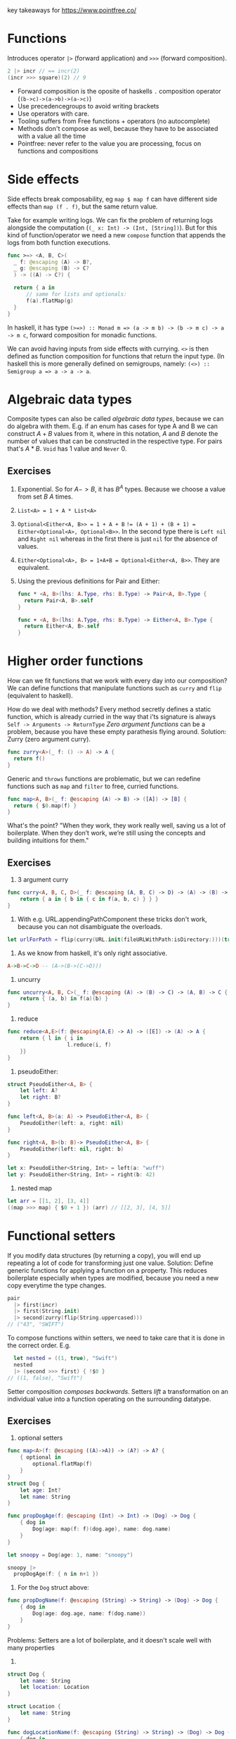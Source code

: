 key takeaways for https://www.pointfree.co/
* Functions
Introduces operator ~|>~ (forward application) and ~>>>~ (forward composition).
#+BEGIN_SRC swift
  2 |> incr // == incr(2)
  (incr >>> square)(2) // 9
#+END_SRC
- Forward composition is the oposite of haskells ~.~ composition operator (~(b->c)->(a->b)->(a->c)~)
- Use precedencegroups to avoid writing brackets
- Use operators with care.
- Tooling suffers from Free functions + operators (no autocomplete)
- Methods don't compose as well, because they have to be associated with a value all the time
- Pointfree: never refer to the value you are processing, focus on functions and compositions
* Side effects
Side effects break composability, eg ~map $ map f~ can have
different side effects than ~map (f . f)~, but the same return value.

Take for example writing logs.
We can fix the problem of returning logs alongside the computation (~(_ x: Int) -> (Int, [String])~).
But for this kind of function/operator we need a new ~compose~ function that appends the logs from both function executions.

#+BEGIN_SRC swift
  func >=> <A, B, C>(
    _ f: @escaping (A) -> B?,
    _ g: @escaping (B) -> C?
    ) -> ((A) -> C?) {
  
    return { a in
        // same for lists and optionals:
        f(a).flatMap(g)
    }
  }
#+END_SRC
In haskell, it has type ~(>=>) :: Monad m => (a -> m b) -> (b -> m c) -> a -> m c~,
forward composition for monadic functions.

We can avoid having inputs from side effects with currying.
~<>~ is then defined as function composition for functions that return the input type.
(In haskell this is more generally defined on semigroups, namely: ~(<>) :: Semigroup a => a -> a -> a~.
* Algebraic data types
Composite types can also be called /algebraic data types/, because we can do algebra with them.
E.g. if an enum has cases for type A and B we can construct $A + B$ values from it, where in this notation,
$A$ and $B$ denote the number of values that can be constructed in the respective type. For pairs that's $A * B$.
~Void~ has 1 value and ~Never~ 0.
** Exercises
   1. Exponential. So for $A->B$, it has $B^A$ types. Because we choose a value from set $B$ $A$ times.
   2. ~List<A> = 1 + A * List<A>~
   3. ~Optional<Either<A, B>> = 1 + A + B~
      ~!= (A + 1) + (B + 1) = Either<Optional<A>, Optional<B>>~.
      In the second type there is ~Left nil~ and ~Right nil~ whereas in the first there is just ~nil~ for the absence of values.
   4. ~Either<Optional<A>, B> = 1+A+B = Optional<Either<A, B>>~. They are equivalent.
   5. Using the previous definitions for Pair and Either:
      #+BEGIN_SRC swift
        func * <A, B>(lhs: A.Type, rhs: B.Type) -> Pair<A, B>.Type {
          return Pair<A, B>.self
        }
        
        func + <A, B>(lhs: A.Type, rhs: B.Type) -> Either<A, B>.Type {
          return Either<A, B>.self
        }
      #+END_SRC
* Higher order functions
How can we fit functions that we work with every day into our composition?
We can define functions that manipulate functions such as ~curry~ and ~flip~ (equivalent to haskell).

How do we deal with methods?
Every method secretly defines a static function, which is already curried in the way that i'ts signature is always
~Self -> Arguments -> ReturnType~
/Zero argument functions/ can be a problem, because you have these empty parathesis flying around.
Solution: Zurry (zero argument curry).
#+BEGIN_SRC swift
  func zurry<A>(_ f: () -> A) -> A {
    return f()
  }
#+END_SRC

Generic and ~throws~ functions are problematic, but we can redefine functions such as ~map~ and ~filter~ to free, curried functions.
#+BEGIN_SRC swift
  func map<A, B>(_ f: @escaping (A) -> B) -> ([A]) -> [B] {
    return { $0.map(f) }
  }
#+END_SRC

What's the point? "When they work, they work really well, saving us a lot of boilerplate. 
When they don’t work, we’re still using the concepts and building intuitions for them."
** Exercises
   1. 3 argument curry
   #+BEGIN_SRC swift
     func curry<A, B, C, D>(_ f: @escaping (A, B, C) -> D) -> (A) -> (B) -> (C) -> D {
         return { a in { b in { c in f(a, b, c) } } }
     }
   #+END_SRC
   2. With e.g. URL.appendingPathComponent these tricks don't work, because you can not disambiguate the overloads.
   #+BEGIN_SRC swift
     let urlForPath = flip(curry(URL.init(fileURLWithPath:isDirectory:)))(true)
   #+END_SRC
   3. As we know from haskell, it's only right associative.
   #+BEGIN_SRC haskell
     A->B->C->D -- (A->(B->(C->D)))
   #+END_SRC
   4. uncurry
   #+BEGIN_SRC swift
     func uncurry<A, B, C>(_ f: @escaping (A) -> (B) -> C) -> (A, B) -> C {
         return { (a, b) in f(a)(b) }
     }
   #+END_SRC
   5. reduce
   #+BEGIN_SRC swift
     func reduce<A,E>(f: @escaping(A,E) -> A) -> ([E]) -> (A) -> A {
         return { l in { i in
                        l.reduce(i, f)
         }}
     }
   #+END_SRC
   6. pseudoEither:
   #+BEGIN_SRC swift     
     struct PseudoEither<A, B> {
         let left: A?
         let right: B?
     }
     
     func left<A, B>(a: A) -> PseudoEither<A, B> {
         PseudoEither(left: a, right: nil)
     }
     
     func right<A, B>(b: B)-> PseudoEither<A, B> {
         PseudoEither(left: nil, right: b)
     }
     
     let x: PseudoEither<String, Int> = left(a: "wuff")
     let y: PseudoEither<String, Int> = right(b: 42)
   #+END_SRC
   7. nested map
   #+BEGIN_SRC swift
     let arr = [[1, 2], [3, 4]]
     ((map >>> map) { $0 + 1 }) (arr) // [[2, 3], [4, 5]]
   #+END_SRC
* Functional setters
If you modify data structures (by returning a copy), you will end up repeating a lot of code for transforming just one value.
Solution: Define generic functions for applying a function on a property.
This reduces boilerplate especially when types are modified, because you need a new copy everytime the type changes.
#+BEGIN_SRC swift
pair
  |> first(incr)
  |> first(String.init)
  |> second(zurry(flip(String.uppercased)))
// ("43", "SWIFT")
#+END_SRC
To compose functions within setters, we need to take care that it is done in the correct order.
E.g.
#+BEGIN_SRC swift
  let nested = ((1, true), "Swift")
  nested
  |> (second >>> first) { !$0 }
// ((1, false), "Swift")
#+END_SRC
Setter composition /composes backwards/.
Setters /lift/ a transformation on an individual value into a function operating
on the surrounding datatype.
** Exercises
   1. optional setters
   #+BEGIN_SRC swift
     func map<A>(f: @escaping ((A)->A)) -> (A?) -> A? {
         { optional in
             optional.flatMap(f)
         }
     }
     struct Dog {
         let age: Int?
         let name: String
     }
     
     func propDogAge(f: @escaping (Int) -> Int) -> (Dog) -> Dog {
         { dog in
             Dog(age: map(f: f)(dog.age), name: dog.name)
         }
     }
     
     let snoopy = Dog(age: 1, name: "snoopy")
     
     snoopy |>
       propDogAge(f: { n in n+1 })
   #+END_SRC
   2. For the ~Dog~ struct above:
   #+BEGIN_SRC swift
     func propDogName(f: @escaping (String) -> String) -> (Dog) -> Dog {
         { dog in
             Dog(age: dog.age, name: f(dog.name))
         }
     }
   #+END_SRC
   Problems: Setters are a lot of boilerplate, and it doesn't scale well with many properties
   3.
   #+BEGIN_SRC swift
     struct Dog {
         let name: String
         let location: Location
     }
     
     struct Location {
         let name: String
     }
     
     func dogLocationName(f: @escaping (String) -> String) -> (Dog) -> Dog {
         { dog in
             Dog(name: f(dog.name), location: Location(name: f(dog.location.name)))
         }
     }
     
     func dogLocation(f: @escaping (Location) -> Location) -> (Dog) -> Dog {
         { dog in
             Dog(name: dog.name, location: f(dog.location))
         }
     }
     
     func locationName(f: @escaping (String) -> String) -> (Location) -> Location {
         { location in
             Location(name: f(location.name))
         }
     }
     
     let snoopy = Dog(name: "snoopy", location: Location(name: "central park"))
     
     snoopy |> dogLocationName { $0 + "!" }
     snoopy |> (locationName >>> dogLocation) { $0 + "!" }
     snoopy |> (dogLocation <<< locationName) { $0 + "!" }
   #+END_SRC
   4. Yes we can, but for each tuple type you have to write these functions again.
   5. and 6.
   #+BEGIN_SRC swift
     func setKey<K, V>(f: @escaping (V?)->V?) -> (K) -> (Dictionary<K, V>) -> Dictionary<K, V> {
     {
         key in
         { dict in 
             var dict = dict
             if dict[key] !=  nil { // 6.
                 dict[key] = f(dict[key])
             }
             return dict
         }
     }
     }
   #+END_SRC
   7. The former is the signature of a setter, with the transformation as first argument. The latter can not be a setter,
      because it does not allow for the passing of a transformation value.
      In other words: The first signature receives a transformation function $A \rightarrow B$ whereas the second
      receives two values, one of type $A$ and one of type $B$.
* Setters and key paths
Key paths are generic over type they apply to, and the specific value, eg.
#+BEGIN_SRC swift
KeyPath<User, String>
#+END_SRC
you can use a keypath with array syntax!
#+BEGIN_SRC swift
user[keyPath: \User.name]
#+END_SRC
Key paths are compiler generated (generate setters/getters under the hood)


Use prop to compose functions over key paths
#+BEGIN_SRC swift
  func prop<Root, Value>(_ kp: WritableKeyPath<Root, Value>)
    -> (@escaping (Value) -> Value)
    -> (Root)
    -> Root
  
  (prop(\User.name)) { $0.uppercased() } // User -> User
  // composing:
  prop(\User.location) <<< prop(\Location.name)
  // ((String) -> String) -> (User) -> User
  // Even though that's equivalent to \User.location.name
#+END_SRC

~prop~ allows you to write neat date formatters, URLrequest configurations etc.
pointfree in one expression (without computed props/stateful funcs)..
** Exercises
   1. Dictionary’s subscript key path.
      #+BEGIN_SRC swift
      ((Value?) -> Value?) -> Dictionary<Key, Value> -> Dictionary<Key, Value>
      #+END_SRC
      The difference when piping map is that the optional in the signature vanishes, because we lift the
      transformation in it's monadic context (the monad being the maybe monad).
   2. Functional setters for sets
      #+BEGIN_SRC swift
        func elem<A>(_ a: (A)) -> (@escaping (Bool) -> Bool) -> (Set<A>) -> Set<A> {
            { f in
                { set in
                    var set = set
                    if (f(set.contains(a))) {
                        set.insert(a)
                    }
                    return set
                }
            }
        }
      #+END_SRC
   3. Array subscript key path on user
      Guess i misunderstood the task
      #+BEGIN_SRC swift
        prop(\User.favoriteFoods)({
            if $0.isEmpty {
                return []
            } else {
                return [$0.first!.uppercased()] + Array($0.dropFirst())
            }
        })
      #+END_SRC
      correctAnswer:
      #+BEGIN_SRC swift
        (prop(\User.favoriteFoods[0].name)) { $0.uppercased() }
      #+END_SRC
   4. filtering in place
      #+BEGIN_SRC swift
        (prop(\User.favoriteFoods) <<< filter) // (String -> Bool) -> User -> User
      #+END_SRC 
   5. We will use ~Result<Value, Error>~ from ~Foundation~.
      #+BEGIN_SRC swift
        let result = Result<Int, Error>.success(1)
        func value<V, E>(f: @escaping ((V)->V)) -> (Result<V, E>) -> (Result<V, E>) {
            { res in
                switch res {
                case .failure:
                    return res
                case .success(let v):
                    return Result<V, E>.success(f(v))
                }
            }
        }
        // Error defined equivalently for failure case.
      #+END_SRC
    6. No, there are no key paths for structs (Case paths from pointfree as an alternative)
    7. e.g. for prop, the mapper function returns Void, and we simply need to call it, rather than re-assigning.
       #+BEGIN_SRC swift
         func inoutProp<Root, Value>(_ kp: WritableKeyPath<Root, Value>)
         -> (@escaping (inout Value) -> ())
         -> (Root)
         -> Root {
             { f in
                 { root in
                     var root = root
                     f(&root[keyPath: kp])
                     return root
                 }
             }
         }
       #+END_SRC

* Getters and key paths
Use ~get~ wrapper to bridge between function and keypath world
#+BEGIN_SRC swift
func get<Root, Value>(_ kp: KeyPath<Root, Value>) -> (Root) -> Value {
  return { root in
    root[keyPath: kp]
  }
}
#+END_SRC
this is nice:
#+BEGIN_SRC swift

users
  .filter(get(\.isStaff) >>> (!))
#+END_SRC
you can do operators as functions 💡.

Generic getters can also be helpful for sorting, max etc. because there you need a compare function
~A -> A -> Bool~.
With ~their~, we can write
#+BEGIN_SRC swift
users
  .max(by: their(get(\.email), <)) // we can also use Comparable instead of passing the compare fn.
#+END_SRC

We can also write a wrapper for combining elements in ~reduce~:
#+BEGIN_SRC swift
episodes.reduce(0, combining(get(\.viewCount), by: +))
#+END_SRC
We use get a lot, so you might consider using an operator ~^~ as prefix operator.

** Exercises
   1. Find three more standard library APIs that can be used with our get and ^ helpers:
      - ~filter~ a list of items on a boolean property
      - ~Dictionary<A, B>.init(grouping:, by:)~, grouping by an int property
      - ~contains(where:)~
      - other maps such as ~compact~ or ~flatMap~, ~mapValues~ etc.
   2. A getter key-path for zero-argument functions wrapping a property...
      cant think of others
   3. I am not sure if this is what is meant:
      #+BEGIN_SRC swift
        func getFoodAttr<T>(f: KeyPath<Food, T>) -> (User) -> [T] {
            { user in
                map(f: get(f))(user.favoriteFoods)
            }
        }
        getFoodAttr(f: \.name)(user) // Tacos, Nachos
      #+END_SRC
   4. Key paths support optional chaining
      #+BEGIN_SRC swift
        func getLocationAttr<T>(f: KeyPath<Location, T>) -> (User) -> T? {
            { user in
                map(f: get(f))(user.location)
            }
        }
        getLocationAttr(f: \.name)(user)
        let user2 = User(
            favoriteFoods: [],
            location: nil,
            name: "Blob"
        )
        get(\User.location?.name)(user2)
      #+END_SRC
   5. Like this?
      #+BEGIN_SRC swift
        func pluck<V, E>(r: Result<V, E>) -> V? {
            switch r {
            case .success(let v):
                return v
            default: return nil
            }
        }
        let res: Result<User, Error> = .success(user)
        map(f: get(\User.name))(pluck(r: res))
      #+END_SRC
   TODO: i don't really understand what is meant with 6,7,8 exercises.
* Algebraic Data Types: Exponents
As we learned in the exercises from "Algebraic Data Types",
there are $B^A$ functions of type $A->B$.
Since $a^b^c = a^(b*c)$, we can derive that
~C->B->A = (B, C) -> A~.
Shows that curry and uncurry are elemental operations.
Since $a^1 = a$, we can derive zurry and unzurry.

What happens with $a^0=1$?
~Never -> A = Void~
We can define absurd in swift!

#+BEGIN_SRC swift
func to<A>(_ f: (Never) -> A) -> Void {
  return ()
}
#+END_SRC
#+BEGIN_SRC swift
func from<A>(_ x: Void) -> (Never) -> A {
  return { never in
    switch never {
    }
  }
}
#+END_SRC
This can actually be useful, eg. in case of ~Result<Int, Never>~.

Remember that ~inout A -> Void~ can be transformed to ~A->A~?
This means that you can refactor ~(A,B) -> A~ into ~(inout A, B) -> Void~,
~(A, inout B) -> C~ to ~(A, B) -> (C, B)~ and such.

We can also see a correspondence between ~throws~ and ~Result<A, Error>~.

There is also the power law $a^(b+c) = a^b * a ^ c$, equivalent to
~Either<B, C> -> A = (B -> A, C -> A)~

💡We can use exponent laws to understand which functions can't and can not be simplified.

** Exercises
   1. $1^a = 1$
      ~Void <- a = Void~
      ~a -> Void = Void~
      #+BEGIN_SRC swift
        func to<A>(a: A) -> (Void) -> Void {
            { void in void }
        }
        
        func from<A>(void: Void) -> (A) -> Void {
            { a in void }
        }
      #+END_SRC
   2. Case 1: $0^a = 0 | a != 0$
      ~a -> Never = Never~
      #+BEGIN_SRC swift
        func from<A>(a: A) -> (Never) -> (Never) {
            { never in
                never
            }
        }
        
        func to<A>(never: Never) -> (A) -> (Never) {
            { a in
                never
            }
        }
      #+END_SRC
      Case 2: $0^a = undefined | a = 0$
   3. We will know in the next "Algebraic data types" episode 😌
   4. ~2^A = Set<A>~
      ~A -> Bool = Set<A>~
      So we can interpret a set as a function from A to Bool,
      that returns true if the element is contained, and false otherwise.
   5. 
       #+BEGIN_SRC swift
         func intersection<A>(a: @escaping ((A) -> Bool), b: @escaping (A) -> (Bool)) -> (A) -> Bool {
             { e in
                 return a(e) && b(e)
             }
         }
        
         func union<A>(a: @escaping ((A) -> Bool), b: @escaping (A) -> (Bool)) -> (A) -> Bool {
             { e in
                 return a(e) || b(e)
             }
         }
       #+END_SRC
   6. $(1+V)^K$
      Because we map from the key space to the value space with one additional element ~nil~.
   7. 
       #+BEGIN_SRC swift
         func to<A, B, C>(_ f: @escaping (Either<B, C>) -> A) -> ((B) -> A, (C) -> A) {
             ( { b in f(.left(b)) }
                 ,
               { c in f(.right(c)) }
             )
         }
        
         func from<A, B, C>(_ f: ((B) -> A, (C) -> A)) -> (Either<B, C>) -> A {
             let (bToA, cToA) = f
             return { bc in
                 switch bc {
                 case .left(let b):
                     return bToA(b)
                 case .right(let c):
                     return cToA(c)
                 }
             }
         }
       #+END_SRC
   8.
      #+BEGIN_SRC swift
        func to<A, B, C>(_ f: @escaping (C) -> (A, B)) -> ((C) -> A, (C) -> B) {
            ( { c in f(c).0 }
                ,
              { c in f(c).1 }
            )
        }
        
                func from<A, B, C>(_ f: ((C) -> A, (C) -> B)) -> (C) -> (A, B) {
            let (cToA, cToB) = f
            return { c in
                (cToA(c), cToB(c))
            }
        }
        
      #+END_SRC

* A tale of two flat maps
  ~flatMap~ is the mondaic bind.
  use ~compactMap~ to filter nil values.
** Exercises
   1. filtered:
     #+BEGIN_SRC swift
       func filtered<A>(_ lst: [A?]) -> [A] {
           lst.compactMap { x in x }
       }
     #+END_SRC
   2. 
       #+BEGIN_SRC swift
         func left<A, B>(_ either: Either<A, B>) -> A? {
             switch either {
             case .left(let l):
                 return l
             default:
                 return nil
             }
         }
        
         func right<A, B>(_ either: Either<A, B>) -> B? {
             switch either {
             case .right(let r):
                 return r
             default:
                 return nil
             }
         }
        
         func partitioned<A, B>(_ either: [Either<A,B>]) -> (left: [A], right: [B]) {
             ( either.compactMap(left)
                 ,
               either.compactMap(right)
             )
         }
        
       #+END_SRC
   3. 
       #+BEGIN_SRC swift
         func partitionMap<A, B, C>(
             _ optional: Optional<A>,
             _ f: @escaping ((A) -> Either<B, C>)) -> (Optional<B>, Optional<C>) {
             ( optional.flatMap(f >>> left)
                 ,
               optional.flatMap(f >>> right)
             )
         }
       #+END_SRC
   4. 
       #+BEGIN_SRC swift
         func filterMapValues<K, V, R>(_ d: Dictionary<K, V>) -> ((V) -> R?) -> [R] { { f in
             d.values.compactMap(f)
         }
         }
       #+END_SRC
   5. 
       #+BEGIN_SRC swift
         func partitionMapValues<K, V, A, B>(_ d: Dictionary<K, V>) -> ((V) -> Either<A, B>) -> (lefts: [A], rights: [B]) {
             { f in
                 Array(d.values).partitionMap(f)
             }
         }
       #+END_SRC
   6. 
       #+BEGIN_SRC swift       
         func optionalEither<A, B>(_ f: @escaping ((A) -> B?)) -> (A) -> Either<B, Void> {
             { a in
                 if let r = f(a) {
                     return .left(r)
                 } else {
                     return .right(())
                 }
             }
         }
         
         func filterMap<A, B>(_ f: @escaping ((A) -> B?), _ a: [A]) -> [B] {
             a.partitionMap(optionalEither(f)).lefts
         }
         
         func predicateOptional<A>(_ f: @escaping (A) -> Bool) -> (A) -> A? {
             { a in
                 f(a) ? a : nil
             }
         }
         
         func filter<A>(_ f: @escaping ((A) -> Bool), _ a: [A]) -> [A] {
             a.partitionMap(optionalEither(predicateOptional(f))).lefts
         }
       #+END_SRC
   7. Depends on what is allowed. You'd have to pass it two transformation functions for the left and the right case,
      that have the same ~Either<A,B>~ return type. Then you can partition into ~(Optional<A>, Optional<B>)~.
    
* Composition without operators
If operators are not the way to go, you can use named functions.
The problem is that you need an overload for any number of arguments.
This might change in the future for variadic generics.
** Exercises
   1.
      #+BEGIN_SRC swift
          func concat<A: AnyObject>(
              _ fs: ((inout A) -> Void)...
          )
          -> (inout A) -> Void {
              { a in fs.forEach { $0(&a) } }
          }
      #+END_SRC
   2.
      
      #+BEGIN_SRC swift
        func concat<A: AnyObject>(
            _ fs: ((A) -> A)...
        )
        -> (A) -> A {
            { x in
                return reduce(f: { a, f in f(a) })(fs)(x)
            }
        }
     #+END_SRC
   3. 
     #+BEGIN_SRC swift
       func compose<A, B, C>(_ f: @escaping (B)->C, _ g: @escaping(A) -> B) -> ((A) -> C) {
           { a in f(g(a)) }
       }
       
       struct Dog {
           var favoriteFood: DogFood
       }
       
       struct DogFood {
           var name: String
           var scrumptiousness: Int
       }
       
       let doggieBoy: Dog = compose(
         prop(\Dog.favoriteFood),
          prop(\DogFood.scrumptiousness))({$0+1})(
         Dog(favoriteFood: DogFood(name: "nuggers", scrumptiousness: 1999)
       ))
   #+END_SRC

* TODO Tagged
We can use `Decodable` and `Encodable` to and from json.
Sometimes it can be desirable to wrap your datatypes with a custom type,
e.g. use an ~Email~ struct instead of just ~String~.
This can help avoid errors, because the compiler will complain if you pass other fields to
e.g. a ~sendEmail~ function.

Problem: If you have a custom struct, you need to adapt the json structure.
Or implement your custom ~Decodable~ instance.
Or use ~RawRepresentable~ which saves a lot of code.
You will have to tag on an ~Equatable~ though:
#+BEGIN_SRC swift
struct Subscription: Decodable {
  struct Id: Decodable, RawRepresentable, Equatable { let rawValue: Int }

  let id: Id
  let ownerId: Int
}
#+END_SRC
This is really need, but you're gonna repeat the three protocols all over again.
Akin to ~newtype~ in haskell we can use ~Tagged<Tag, Type>~:
#+BEGIN_SRC swift
struct Subscription: Decodable {
  typealias Id = Tagged<Subscription, Int>

  let id: Id
  let ownerId: User.Id
}
#+END_SRC
Tagged uses /Conditional conformance/ to implement ~Equatable~ and ~Decodable~:
#+BEGIN_SRC swift
extension Tagged: Equatable where RawValue: Equatable {
  static func == (lhs: Tagged, rhs: Tagged) -> Bool {
    return lhs.rawValue == rhs.rawValue
  }
}
#+END_SRC
If you have to instantiate ~Tagged~ fields yourself, it makes sense to use
~ExpressibleBy...Literal~ protocols.

** Exercises
   1. Expressible by string:
      #+BEGIN_SRC swift
        extension Tagged: ExpressibleByUnicodeScalarLiteral where RawValue: ExpressibleByStringLiteral {
            typealias UnicodeScalarLiteralType = String
        }
        
        extension Tagged: ExpressibleByExtendedGraphemeClusterLiteral where RawValue: ExpressibleByStringLiteral {
            init(extendedGraphemeClusterLiteral value: String) {
                self.init(stringLiteral: value as! RawValue.StringLiteralType)
            }
        }
        
        extension Tagged: ExpressibleByStringLiteral where RawValue: ExpressibleByStringLiteral {
            init(stringLiteral value: RawValue.StringLiteralType) {
                self.init(rawValue: RawValue(stringLiteral: value))
            }
        }
      #+END_SRC
   2. 
       #+BEGIN_SRC swift
         extension Tagged: Comparable where RawValue: Comparable {
             static func < (lhs: Tagged<Tag, RawValue>, rhs: Tagged<Tag, RawValue>) -> Bool {
                 return lhs.rawValue < rhs.rawValue
             }
         }
         // from swift-overture:
         public func their<Root, Value: Comparable>(
             _ getter: @escaping (Root) -> Value
         )
         -> (Root, Root) -> Bool {
             return their(getter, <)
         }
        
        
         users.sorted(by: their(\.id))
       #+END_SRC
   3. hmmmmm
      #+BEGIN_SRC swift
         enum AgeTag {}
         typealias Age = Tagged<AgeTag, Int>
      #+END_SRC
   4. 


* TODO Dependency Injection made easy
Protocol oriented programming for DI is the most common way in swift.
They come with a lot of boilerplate.
Another solution is to use staticly defined environments that you can swap out at test time:
#+BEGIN_SRC swift
struct Environment {
  var analytics = Analytics()
  var date: () -> Date = Date.init
  var gitHub = GitHub()
}

var Current = Environment()
#+END_SRC

The test setup then looks somewhat like this:

#+BEGIN_SRC swift
  // Define mock dependencies statically
  extension GitHub {
    let static mock = GitHub(fetchRepos: { callback in
      callback(.success([
        GitHub.Repo(
          archived: false,
          description: "Blob's blog",
          htmlUrl: URL("https://www.pointfree.co",
          name: "Bloblog",
          pushedAt: Date(timeIntervalSinceReferenceData: 547152021)
        )
      ])
    })
  }
  
  extension Environment {
      static let mock = Environment(
        analytics: .mock,
        date: { Date(timeIntervalSinceReferenceDate: 557152051) },
        gitHub: .mock
      )
  }
Current = .mock
// Do tests
#+END_SRC
Unfortunately no example of some clean test suite is provided.
Downsides: it will keep you from parallelizing tests,
and won't force you to overwrite dependencies with mocks during tests.
** TODO Exercises


* Dependency Injection Made Comfortable
Nothing much new other than how to easily build mock structures with overture
#+BEGIN_SRC swift
  extension Array where Element == GitHub.Repo {
    static let mock = [
      GitHub.Repo.mock,
      with(.mock, concat(
        set(\.name, "Nomadic Blob"),
        set(\.description, "Where in the world is Blob?"),
        set(\GitHub.Repo.pushedAt, .mock - 60*60*24*2)
      ))
    ]
    static func mocks(_ count: Int) -> Array {
    return (1...count).map { n in
      with(.mock, concat(
        over(\.name) { "#\(n): \($0)" },
        set(\GitHub.Repo.pushedAt, .mock - 60*60*24*TimeInterval(n))
      ))
    }
  }
  }
#+END_SRC
** Exercises
   No exercises


* Playground Driven Development
When developing in UIKit, you can build something similar to previews with playgrounds.
This requires you to modularize your app, or put the whole app in one framework/package.

#+BEGIN_SRC swift
import PointFreeFramework
import PlaygroundSupport

let vc = EpisodeListViewController()
PlaygroundPage.current.liveView = vc
#+END_SRC

* Dependency Injection Made Composable


  
* A Tour of the Composable Architecture: Part 1
  - Cohesive package to solve some problems that Swift UI has
  - Opinionated
  - Focus on modularization and composability
  - Very restrictive regarding side effects.
  - Assertion helper to test the composable architecture, that forces you to deal with all effects
  - Debugging capabilities (.debug to print all actions)
  - Range of example projects

  /Why view store?/
  - Hide state of sub-views so that the current view is only re-rendered when it's own state changes
  - More flexibility binding different front-ends to the state (platform-specific)

  Equatable for duplicate filtering
  Bindings
  For a list of states, there is a lot of index juggling in bare-metal CA
* A Tour of the Composable Architecture: Part 2
  We can get rid of index juggling with ~ForEachStore~
  On the reducer side we need to call forEach that supplies
  - Writable key path to a random access collection of subview-states
  - Case path of an action that embeds an index and action into a subview-action
    (could write this yourself with ~embed~ and ~extract~, but CasePaths supplies the backslash for this)
  - Function to create the environment. Or key path

  Strong type level guarantees

  ForEachStore can be used with stores that only knows about the collection, and the indexed actions.
  This is done with ~scope~, that extracts the list out of the state, and embeds an index action into the global actions.
  (/Extract global state into local, and embed local state into global/)

  Then extracting the subviews into their seperate views, the code becomes very short:
  #+BEGIN_SRC swift
    ForEachStore(
                  self.store.scope(
                      state: \.tiles,
                      action: MyActions.tileAction),
                  content: TileView.init)
  #+END_SRC
  ~combine~ multiple stores, if the global store also needs to handle some logic, that is unrelated to the list of subviews.
* A Tour of the Composable Architecture: Part 3
  Exhaustive tests with ~TestStore~.
  _Basic workflow:_
  1. Create a TestStore
     #+BEGIN_SRC swift
       let store = TestStore(
         initialState: AppState(
           todos: [
             Todo(
               description: "Milk",
               id: UUID(uuidString: "00000000-0000-0000-0000-000000000000")!,
               isComplete: false
             )
           ]
         ),
         reducer: appReducer,
         environment: AppEnvironment()
       )
     #+END_SRC
  2. Create exhaustive assertions (effects that are not tested will throw an error)
     #+BEGIN_SRC swift
       store.assert(
       .send(.todo(index: 0, action: .checkboxTapped)) {
         $0.todos = [
           Todo(
             description: "Eggs",
             id: UUID(uuidString: "00000000-0000-0000-0000-000000000001")!,
             isComplete: false
           ),
           Todo(
             description: "Milk",
             id: UUID(uuidString: "00000000-0000-0000-0000-000000000000")!,
             isComplete: true
           )
         ]
       }
       )
     #+END_SRC
  Some more wisdom:
  - Inject dependencies via environment
  - Be explicit in the assertions
  - use an inline struct to define your cancellable id's:
    #+BEGIN_SRC swift
      case .todo(index: _, action: .checkboxTapped):
      struct CancelDelayId: Hashable {}
      
      return Effect(value: .todoDelayCompleted)
        .delay(for: 1, scheduler: environment.mainQueue)
        .eraseToEffect()
        .cancellable(id: CancelDelayId(), cancelInFlight: true)
    #+END_SRC
* A Tour of the Composable Architecture: Part 4
  How to test async effects?
  Test helper will complain if some effects are still running.
  - don't use ~XCTWaiter~ and the like
  - Inject DispatchQueue using ~AnySchedulerOf<DispatchQueue>~ and use ~TestScheduler~ in the tests.
    You can then just ~advance~ your scheduler and don't have to wait.


* Designing Dependenciecs: The problem
This episode introduces the already common approach of abstracting away dependencies
via a protocol. It then builds the case for scrapping the protocol.
(No exercises)
* Designing Dependencies: Modularization
Dependencies can now easily split into modules, and we can even seperate implementation and interface if needed.
(No exercises)
* Designing Dependencies: Reachability
Discusses how to modularise and style a wrapper library around a system API (~NWPathMonitor~).
(No exercises)
* Designing Dependencies: Core Location
Interesting showcase with a more complicated dependency including delegates and ~NSObject~ inheritance.
Keeping a reference to the delegate after the initializer function exits is done via ~receiveEvents~

#+BEGIN_SRC swift
var delegate: Delegate? = Delegate(subject: subject)
locationManager.delegate = delegate
return Self(
  delegate: delegate
    .handleEvents(receiveCancel: { delegate = nil }
    .eraseToAnyPublisher()
  ...
)
#+END_SRC
* Designing Dependencies: The point
This episode demonstrates how freely you can now play with your dependencies.
With this approach you can
- write tests with strong guarantees, e.g. that certain
API's are not called.
- Create transformations/setters on dependencies
- Create decorations on dependencies, such as "every effect is delayed by 1 second"
- Create a mix of dependencies, such as a live core location client that
  only has the final location result hardcoded
- Write a debug screen that arbitrarily taps into your environment

* Redacted SwiftUI: The problem
The problem is that it's hard to seperate concerns in vanilla swiftui.
When you redact a view you don't want any interaction to happen,
hence you basically want to swap out your business logic with no-ops.
In a traditional swiftui setup, you'd have to sprinkle your code all over with early exits to achieve that.
* Redacted SwiftUI: The Composable Architecture
The idea is simple: In CA, Just swap in a Store that has some placeholder data, no reducer and no environment while loading.
You can use the ~.empty~ extension of Reducer for a reducer that doesn't care about any actions.
And a ~void~ env because that's not gonna be used anyway.
* The Point of Redacted SwiftUI: Part 1
- If you have a subview that you ~unredact~ within your bigger view,
you can selectively add back some logic into your empty reducer
- You can call out to another reducer like this:
#+BEGIN_SRC swift
appReducer.run(&state, &action, &environment)
#+END_SRC
** Exercises
   1. My solution:
#+BEGIN_SRC swift
    func applying<T: View, I: View>(view: I, @ViewBuilder block: (I) -> T) -> T {
        block(view)
    }
#+END_SRC
      The reference solution uses an extension:
#+BEGIN_SRC swift
extension View {
  func applying<V: View>(
    @ViewBuilder _ builder: @escaping (Self) -> V
  ) -> some View {
    builder(self)
  }
}
#+END_SRC
   2, 3 & 4:
   For this we need to migrate the onboarding view to the composable architecture as well.
   we can then react on actions happening in the "subview" (the app):
   #+BEGIN_SRC swift
     case .placeholderAction(.todo(let id, action: .checkBoxToggled)):
         guard state.step == .todos else { return .none }
         state.placeholderState.todos[id: id]?.isComplete.toggle()
         return .none
   #+END_SRC
   
* The Point of Redacted SwiftUI: Part 2
   This shows the reference solutions of part 1: You can do it more elegant with ~case let where~, and run the original app reducer:
   #+BEGIN_SRC swift
case let .placeholderAction(action) where state.step == .todos:
    switch action {
    case .todo(id: _, action: .checkBoxToggled),
         .sortCompletedTodos:
        return appReducer
          .run(&state.placeholderState, action, environment)
          .map(OnboardingAction.placeholderAction)
   #+END_SRC

* Concise Forms: SwiftUI
- SwiftUI ~Form~ arrangement is a great way to build simple forms
- Split sections with ~Section~
- State handling and side effects quickly become messy with vanilla SwiftUI
  (guess who saves the day, the composable architecture of course)
* Concise Forms: Composable Architecture
This episode mainly showcases basic TCA stuff, and how it makes state mutations in forms more readable and testable,
albeit being a bit more verbose.
** Exercises
1. Simple test, just a state change. We can also make sure to error in any dependencies now unused (registerPush for example).
#+BEGIN_SRC swift
store.assert(
            .send(.notificationSettingsResponse(UserNotificationsClient.Settings.init(authorizationStatus: .denied))) {
                $0.sendNotifications = false
                $0.alert = .init(title: "You need to enable permissions from iOS settings")
            }
        )
#+END_SRC
(The reference solution tested a different user flow rather than the individual ~Action~ of a denied response).
2. 
#+BEGIN_SRC swift
store.assert(
            .send(.sendNotificationsChanged(true)),
            .receive(.notificationSettingsResponse(.init(authorizationStatus: .denied))) {
                $0.sendNotifications = false
                $0.alert = .init(title: "You need to enable permissions from iOS settings")
            }
        )
#+END_SRC
Reference tests dismissing the alert as well.
* Concise Forms: Bye Bye Boilerplate
Forms can be incredibly simpler than the "naive" TCA approach.
1. Wrap form actions (getters and setters of key paths) in a generic struct
#+BEGIN_SRC swift
struct FormAction<Root>: Equatable {
  let keyPath: PartialKeyPath<Root>
  let value: AnyEquatable
  let setter: (inout Root) -> Void

  init<Value>(
    _ keyPath: WritableKeyPath<Root, Value>,
    _ value: Value
  ) where Value: Equatable {
    self.keyPath = keyPath
    self.value = AnyEquatable(value)
    self.setter = { $0[keyPath: keyPath] = value }
  }

  // Note this is just an alias for init, for better readability
  static func set<Value>(
    _ keyPath: WritableKeyPath<Root, Value>,
    _ value: Value
  ) -> Self where Value: Equatable {
    self.init(keyPath, value)
  }

  static func == (lhs: FormAction<Root>, rhs: FormAction<Root>) -> Bool {
    lhs.keyPath == rhs.keyPath && lhs.value == rhs.value
  }
}
#+END_SRC
2. Use a single action for all state changes by form interactions:
#+BEGIN_SRC swift
case form(FormAction<SettingsState>)
#+END_SRC
3. use viewStore.binding with key store to hook the action into the form
   (⚠ This method seems deprecated, more info in Safer, Conciser Forms: Part 1&2)
#+BEGIN_SRC swift

extension ViewStore {
  func binding<Value>(
    keyPath: WritableKeyPath<State, Value>,
    send action: @escaping (FormAction<State>) -> Action
  ) -> Binding<Value> where Value: Hashable {
    self.binding(
      get: { $0[keyPath: keyPath] },
      send: { action(.init(keyPath, $0)) }
    )
  }
}

// And then:
Picker(
              "Top posts digest",
              selection: viewStore.binding(
                keyPath: \.digest,
                send: ConciseSettingsAction.form
              )
...
#+END_SRC
4. Reduce even more boiler plate by allowing switches on the form action on first level:
#+BEGIN_SRC swift
func ~= <Root, Value> (
  keyPath: WritableKeyPath<Root, Value>,
  formAction: FormAction<Root>
) -> Bool {
  formAction.keyPath == keyPath
}
#+END_SRC
neat!
** Exercises:
1. AnyEquatable
#+BEGIN_SRC swift
struct AnyEquatable: Equatable {
    let value: Any
    let equals: ((Any) -> Bool)!
    init<E>(_ base: E) where E : Equatable {
        self.value = base
        self.equals = { $0 as? E == base }
    }
}

func == (lhs: AnyEquatable, rhs: AnyEquatable) -> Bool {
    lhs.equals(rhs.value)
}
#+END_SRC
(almost equal to reference solution).
* Concise Forms: The Point
This presents concise forms in action within isowords.
⚠ In the current version of TCA, the action and higher level reducer have been renamed more generally to
~BindingAction<T>~ and ~.binding()~.
* SwiftUI Animation: The Basics
Implicit animations (~.animation(_,value:)~) vs explicit animations (~withAnimation {}~).
Implicit animations can give great results with very little work but are unsuitable
for fine-grained control, because they animate everything in the view hirarchy.
And the semantics of overriding animations is not clear.
E.g. if/else branches rather than ternary operator can mess up your animation semantics.

~withAnimation~ is a special case of a /continuation/: ~(A -> R) -> R~ (where ~A~ is ~Void~ in this case).
Animate bindings with ~binding.animation()~ instead of ~withAnimation~.
** Exercises
1. (Might be an ugly solution, don't know the best practices)
   We can create the work on the dispatch queue as ~WorkItem~'s and cancel them later.
#+BEGIN_SRC swift
@State private var animationStack: [DispatchWorkItem] = []
// ...

   Button("Cycle colors") {
        [Color.red, .blue, .green, .purple, .black]
          .enumerated()
          .forEach { offset, color in
              let work = DispatchWorkItem(block: {
                  withAnimation(.linear) {
                      self.viewModel.circleColor = color
                  }
              })
              self.animationStack.append(work)
              DispatchQueue.main.asyncAfter(deadline: .now() + .seconds(offset), execute: work)
          }
 // ...
      Button("Reset") {
          for work in self.animationStack {
              work.cancel()
          }
          animationStack.removeAll()
          // ...
      }
#+END_SRC
2. Easy!
#+BEGIN_SRC swift
class ViewModel: ObservableObject {
    @Published var circleCenter = CGPoint.zero
    @Published var circleColor = Color.black
    @Published var isCircleScaled = false
    @Published var isResetting = false
}
...

struct ContentView: View {
    @StateObject var viewModel: ViewModel
    /// Then change all usages of self.someState to self.viewModel.someState
}
#+END_SRC


* Better Test Dependencies: Exhaustivity
- Make those functions/dependencies fail that are not used in the test,
e.g. by providing an unimplemented helper. For example
#+BEGIN_SRC swift
extension UUID {
  static let unimplemented: () -> UUID = { fatalError() }
}
#+END_SRC
This will assert which dependencies are not used, strengthening your tests.
Also if you add more usage of the dependencies later, the tests will tell you exactly where to update.
- Record function arguments by passing closures like so:
#+BEGIN_SRC swift
extension AnalyticsClient {
  static func test(onEvent: @escaping (Event) -> Void) -> Self {
    Self(
      track: { event in
        .fireAndForget {
          onEvent(event)
        }
      }
    )
  }
}
#+END_SRC
** Exercises
1. An assertion helper that asserts the events and removes all of them
#+BEGIN_SRC swift
  func assertTracked(events: inout [AnalyticsClient.Event]) {
    XCTAssertEqual(events, self.events)
    events.removeAll()
  }
#+END_SRC  
(But why not re-initialise the captured data every time?)
* Better Test Dependencies: Failability
- use ~XCTDynamicTestOverlay~
- create a failing dependency "constructor'
#+BEGIN_SRC swift
static let failing = Self(
        execute: { language in
            XCTFail("MyService.execute(\(language)) not implemented")
            return SomeDummyData()
        }
    )
#+END_SRC
it will not crash the testsuite. CA can also better point out where the error is.
There is a neat failing `Effect` in CA:
~Effect.failing(prefix: String)~




* A Tour of Isowords: Part 1
Describes the hyper-modularization, domain modelling and testing strategy for isowords.
* A Tour of Isowords: Part 2
Demonstrates how the composable architecture can be used
to abstract away seperate features like app clips and app store videos
on top of the existing game logic, without littering it with additional code.


* Async Refreshable: SwiftUI
You can use ~.refreshable { <async closure> }~ to implement a simple pull to refresh.
We could use for example the new async URLSession to perform the data refresh,
since refreshable gives us an async context.
#+BEGIN_SRC swift
let (data, _) = try await URLSession.shared.data(...)
#+END_SRC
If we want to be able to cancle such asnychronous work, it needs to be wrapped in a task:
#+BEGIN_SRC swift
let task = Task {
  //...perform work
}
task.cancel()
#+END_SRC
If this task is part of your ~ObservableObject~ view model and you want to display state based
on weather the task is running or not, you had to mark it as ~@Published~, so that
SwiftUI can recompute the view when the State of ~Task~ execution changes.

When performing ~async~ things that then modify some state on completion, it can make sense
to use ~@MainAction~ method annotation, to make sure work is resumed on the main thread, after finishing 
the async workload.

The episode then goes to explain that e.g. displaying loading state and cancelling requests when doing ~async~ tasks
is hard to test. For example, it seems you have to work with ~TaskSleep~ and artificial delays to hook into the state of the view model
where the request is currently executing.

* Async Refreshable: ComposableArchitecture
When the ~refreshable~ closure is called, the loading spinner is shown as long as an async task is running
in the asynchronous context of it. This is a problem with the composable architecture: While you of course can make changes
to the store from an async context, the call to make these changes returns immediately.

Solution: Use a boolean to reflect weather an async process is running
#+BEGIN_SRC swift
func send(
  _ action: Action,
  `while` isInFlight: @escaping (State) -> Bool
) async {
    self.send(action)
    await withUnsafeContinuation { continuation in
        var cancellable: Cancellable?
        cancellable = self.publisher
          .filter { !isInFlight($0) }
          .prefix(1)
          .sink { _ in
              continuation.resume(returning: ())
              _ = cancellable
          }
    }
}
#+END_SRC
** Exercises
1. My solution, probably with some race conditions:
#+BEGIN_SRC swift

extension ViewStore {
  func send(
    _ action: Action,
    while predicate: @escaping (State) -> Bool
  ) async {
    self.send(action)
      var cancellable: Cancellable?
      let onCancel = { cancellable = nil }
      await withTaskCancellationHandler(operation: {
          await withUnsafeContinuation { (continuation: UnsafeContinuation<Void, Never>) in
              cancellable = self.publisher
                  .filter { !predicate($0) }
                  .prefix(1)
                  .sink { _ in
                      continuation.resume()
                      _ = cancellable
                  }
          }
      }, onCancel: { onCancel() })
  }
}

#+END_SRC
Reference solution:
#+BEGIN_SRC swift
extension ViewStore {
  func send(
    _ action: Action,
    `while` isInFlight: @escaping (State) -> Bool
  ) async {
    self.send(action)

    var cancellable: Cancellable?
    try? await withTaskCancellationHandler(
      handler: { [cancellable] in cancellable?.cancel() },
      operation: {
        try Task.checkCancellation()
        try await withUnsafeThrowingContinuation { (continuation: UnsafeContinuation<Void, Error>) in
          guard !Task.isCancelled else {
            continuation.resume(throwing: CancellationError())
            return
          }
          cancellable = self.publisher
            .filter { !predicate($0) }
            .prefix(1)
            .sink { _ in
              continuation.resume()
              _ = cancellable
            }
        }
      }
    )
  }
}
#+END_SRC
(In my solution i don't check for cancellation)
Also i'm not sure how the capture list works. Won't it capture always ~nil~, so the cancelable will actually never be cancelled?
2. I don't think we can write it in terms of the previous function, because we cannot ~await~ in ~withAnimation~ block.
My monke brain solution would be to copy the previous function and wrap the ~store.send~ inside a ~withAnimation(animation){}~.
Reference solution: Extract the code after ~store.send~ and use it in both functions.
3. From what we learned so far, this should be quite easy:
#+BEGIN_SRC swift
extension ViewStore {
    var stream: AsyncStream<State> {
        return AsyncStream { continuation in
            var cancellable: Cancellable?
            cancellable = self.publisher
                .sink { newState in
                    continuation.yield(newState)
                }
            continuation.onTermination = {  @Sendable [cancellable] _ in
                cancellable?.cancel()
            }
        }
    }
}
#+END_SRC
The reference solution doesn't mind about the ~onTermination~, and handles completions by calling ~continuation.finish()~.
4. This is much shorter now with ~stream~:
#+BEGIN_SRC swift
extension ViewStore {
    func suspend(while predicate: @escaping (State) -> Bool) async {
        let stream = self.stream
        .filter { !predicate($0) }
        .prefix(1)
        for try await _ in stream { }
    }
}
#+END_SRC
It can be more elegant without the weird for loop:
#+BEGIN_SRC swift
extension ViewStore {
  func suspend(while predicate: @escaping (State) -> Bool) async {
    _ = await self.stream
      .filter { !predicate($0) }
      .first(where: { _ in true })
  }
}
#+END_SRC

* Safer, Conciser Forms: Part 1
- use ~@BindableState~ in your TCA state property to opt-in to make it bindable
- This makes the domain logic safer because the view cannot arbitrarily mutate the state
- use ~case binding(BindingAction<SpellingChallengeState>)~ to handle binding actions

some swift learnings:
- Implement ~projectedValue~ to expose the wrapping type when writing your own property wrapper.
Then access the wrapping type with a ~$~ prefix. By default, the wrapping type is just exposed
privately and accessed by a ~_~ prefix.
- Implement getter and setters within ~projectedValue~ to derive writable key paths.
* Safer, Conciser Forms: Part 2
We can omit stating the binding action case when we derive bindings from bindable state,
or when we chain the higher level ~.binding(Action)~ reducer.
Swift enums can conform to protocols with cases, like so:
#+BEGIN_SRC swift
protocol BindableAction {
  associatedtype State
  static func binding(_: BindingAction<State>) -> Self
}
#+END_SRC
You could even simplify creating bindings by implementing a [[https://www.hackingwithswift.com/articles/55/how-to-use-dynamic-member-lookup-in-swift][dynamic member lookup]] for the view store.
This has been deprecated in TCA though, because it causes some problems in the reducer.
If we did't care about the type safety (Only Bindable states can be bound to) we theoretically could use 
this new syntax that allows bindings to be passed to closures:
#+BEGIN_SRC swift
struct MyView: View {
  @State var array = [1, 2, 3]
  var body: some View {
    ForEach(self.$array, id: \.self) { $number in
      let _ = $number as Binding<Int>
      let _ = number as Int
    }
  }
} 
#+END_SRC
